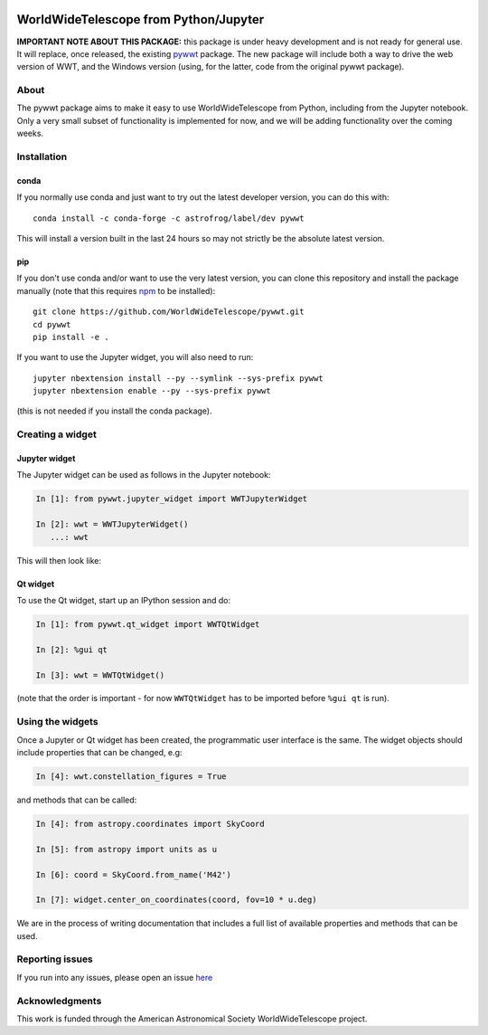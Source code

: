 .. image:: https://travis-ci.org/WorldWideTelescope/pywwt.svg?branch=tests
    :target: https://travis-ci.org/WorldWideTelescope/pywwt

.. image:: https://ci.appveyor.com/api/projects/status/hqacnus6g197uo2d/branch/master?svg=true
    :target: https://ci.appveyor.com/project/WorldWideTelescope/pywwt

WorldWideTelescope from Python/Jupyter
======================================

**IMPORTANT NOTE ABOUT THIS PACKAGE:** this package is under heavy development
and is not ready for general use. It will replace, once released, the existing
`pywwt <http://github.com/jzuhone/pywwt>`_ package. The new package will include
both a way to drive the web version of WWT, and the Windows version (using, for
the latter, code from the original pywwt package).

About
-----

The pywwt package aims to make it easy to use WorldWideTelescope from Python,
including from the Jupyter notebook. Only a very small subset of functionality
is implemented for now, and we will be adding functionality over the coming
weeks.

Installation
------------

conda
^^^^^

If you normally use conda and
just want to try out the latest developer version, you can do this with::

    conda install -c conda-forge -c astrofrog/label/dev pywwt

This will install a version built in the last 24 hours so may not strictly be
the absolute latest version.

pip
^^^

If you don't use conda and/or want to use the very latest version, you can clone
this repository and install the package manually (note that this requires
`npm <https://www.npmjs.com>`_ to be installed)::

    git clone https://github.com/WorldWideTelescope/pywwt.git
    cd pywwt
    pip install -e .

If you want to use the Jupyter widget, you will also need to run::

    jupyter nbextension install --py --symlink --sys-prefix pywwt
    jupyter nbextension enable --py --sys-prefix pywwt

(this is not needed if you install the conda package).

Creating a widget
-----------------

Jupyter widget
^^^^^^^^^^^^^^

The Jupyter widget can be used as follows in the Jupyter notebook:

.. code-block:: python

    In [1]: from pywwt.jupyter_widget import WWTJupyterWidget

    In [2]: wwt = WWTJupyterWidget()
       ...: wwt

This will then look like:

.. image:: jupyter.png

Qt widget
^^^^^^^^^

To use the Qt widget, start up an IPython session and do:

.. code-block:: python

    In [1]: from pywwt.qt_widget import WWTQtWidget

    In [2]: %gui qt

    In [3]: wwt = WWTQtWidget()

(note that the order is important - for now ``WWTQtWidget`` has to be imported before ``%gui qt`` is run).

Using the widgets
-----------------

Once a Jupyter or Qt widget has been created, the programmatic user interface is the same. The widget objects should include properties that can be changed, e.g:

.. code-block:: python

    In [4]: wwt.constellation_figures = True

and methods that can be called:

.. code-block:: python

    In [4]: from astropy.coordinates import SkyCoord

    In [5]: from astropy import units as u

    In [6]: coord = SkyCoord.from_name('M42')

    In [7]: widget.center_on_coordinates(coord, fov=10 * u.deg)

We are in the process of writing documentation that includes a full list of
available properties and methods that can be used.

Reporting issues
----------------

If you run into any issues, please open an issue `here
<https://github.com/WorldWideTelescope/pywwt/issues>`_

Acknowledgments
---------------

This work is funded through the American Astronomical Society WorldWideTelescope
project.
